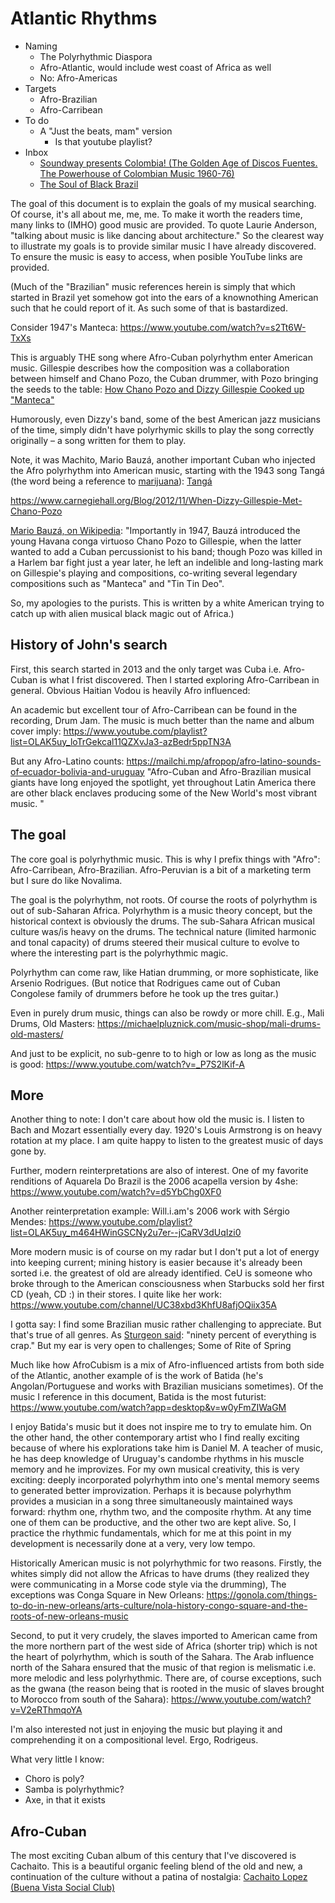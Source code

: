 * Atlantic Rhythms
- Naming
  - The Polyrhythmic Diaspora
  - Afro-Atlantic, would include west coast of Africa as well
  - No: Afro-Americas
- Targets
  - Afro-Brazilian
  - Afro-Carribean
- To do
  - A "Just the beats, mam" version
    - Is that youtube playlist?
- Inbox
  - [[https://www.youtube.com/playlist?list=OLAK5uy_kyC-8LFX3U4Dh3WrTH_dJebFreKDwZUuo][Soundway presents Colombia! (The Golden Age of Discos Fuentes. The Powerhouse of Colombian Music 1960-76)]]
  - [[http://afropop.org/audio-programs/the-soul-of-black-brazil][The Soul of Black Brazil]]
    
The goal of this document is to explain the goals of my musical
searching. Of course, it's all about me, me, me. To make it worth the
readers time, many links to (IMHO) good music are provided.  To quote
Laurie Anderson, "talking about music is like dancing about
architecture." So the clearest way to illustrate my goals is to
provide similar music I have already discovered. To ensure the music
is easy to access, when posible YouTube links are provided.


(Much of the "Brazilian" music references herein is simply that which
started in Brazil yet somehow got into the ears of a knownothing
American such that he could report of it. As such some of that is
bastardized. 

Consider 1947's Manteca:
https://www.youtube.com/watch?v=s2Tt6W-TxXs

This is arguably THE song where Afro-Cuban polyrhythm enter American
music. Gillespie describes how the composition was a collaboration
between himself and Chano Pozo, the Cuban drummer, with Pozo bringing
the seeds to the table:
[[https://www.youtube.com/watch?v=BzPO3uO5rFs][How Chano Pozo and Dizzy Gillespie Cooked up "Manteca"]]

Humorously, even Dizzy's band, some of the best American jazz
musicians of the time, simply didn't have polyrhymic skills to play
the song correctly originally -- a song written for them to play.

Note, it was Machito, Mario Bauzá, another important Cuban who
injected the Afro polyrhythm into American music, starting with the
1943 song Tangá (the word being a reference to [[https://www.knkx.org/post/jazz-caliente-latin-jazz-starts-tanga][marijuana]]):
[[https://www.youtube.com/watch?v=DIV4MHb4CT0][Tangá]]

https://www.carnegiehall.org/Blog/2012/11/When-Dizzy-Gillespie-Met-Chano-Pozo

[[https://en.wikipedia.org/wiki/Mario_Bauz%C3%A1][Mario Bauzá, on Wikipedia]]:
"Importantly in 1947, Bauzá introduced the
young Havana conga virtuoso Chano Pozo to Gillespie, when the latter
wanted to add a Cuban percussionist to his band; though Pozo was
killed in a Harlem bar fight just a year later, he left an indelible
and long-lasting mark on Gillespie's playing and compositions,
co-writing several legendary compositions such as "Manteca" and "Tin
Tin Deo".

So, my apologies to the purists. This is written by a white American
trying to catch up with alien musical black magic out of Africa.)


** History of John's search
First, this search started in 2013 and the only target was Cuba i.e.
Afro-Cuban is what I frist discovered. Then I started exploring
Afro-Carribean in general. Obvious Haitian Vodou is heavily Afro influenced:

An academic but excellent tour of Afro-Carribean can be found in the
recording, Drum Jam. The music is much better than the name and album cover imply:
https://www.youtube.com/playlist?list=OLAK5uy_loTrGekcal11QZXvJa3-azBedr5ppTN3A


But any Afro-Latino counts:
https://mailchi.mp/afropop/afro-latino-sounds-of-ecuador-bolivia-and-uruguay
"Afro-Cuban and Afro-Brazilian musical giants have long enjoyed the
spotlight, yet throughout Latin America there are other black enclaves
producing some of the New World's most vibrant music. "

** The goal
      
The core goal is polyrhythmic music.  This is why I prefix things with
"Afro": Afro-Carribean, Afro-Brazilian. Afro-Peruvian is a bit of a
marketing term but I sure do like Novalima.

The goal is the polyrhythm, not roots. Of course the roots of
polyrhythm is out of sub-Saharan Africa.  Polyrhythm is a music theory
concept, but the historical context is obviously the drums. The
sub-Sahara African musical culture was/is heavy on the drums. The
technical nature (limited harmonic and tonal capacity) of drums
steered their musical culture to evolve to where the interesting part
is the polyrhythmic magic.

Polyrhythm can come raw, like Hatian drumming, or more sophisticate,
like Arsenio Rodrigues. (But notice that Rodrigues came out of Cuban
Congolese family of drummers before he took up the tres guitar.)

Even in purely drum music, things can also be rowdy or more
chill. E.g., Mali Drums, Old Masters:
https://michaelpluznick.com/music-shop/mali-drums-old-masters/

And just to be explicit, no sub-genre to to high or low as long as
the music is good:
https://www.youtube.com/watch?v=_P7S2lKif-A


** More
      
Another thing to note: I don't care about how old the music is. I
listen to Bach and Mozart essentially every day. 1920's Louis
Armstrong is on heavy rotation at my place. I am quite happy to listen
to the greatest music of days gone by.

Further, modern reinterpretations are also
of interest. One of my favorite renditions of Aquarela Do Brazil is
the 2006 acapella version by 4she:
https://www.youtube.com/watch?v=d5YbChg0XF0

Another reinterpretation example: Will.i.am's 2006 work with 
Sérgio Mendes:
https://www.youtube.com/playlist?list=OLAK5uy_m464HWinGSCNy2u7er--jCaRV3dUqIzi0

More modern music is of course on my radar but I don't put a lot of
energy into keeping current; mining history is easier because it's
already been sorted i.e. the greatest of old are already
identified. CeU is someone who broke through to the American
consciousness when Starbucks sold her first CD (yeah, CD :) in their
stores. I quite like her work:
https://www.youtube.com/channel/UC38xbd3KhfU8afjOQiix35A

I gotta say: I find some Brazilian music rather challenging to
appreciate. But that's true of all genres. As [[https://en.wikipedia.org/wiki/Sturgeon][Sturgeon said]]: "ninety
percent of everything is crap." But my ear is very open to challenges;
Some of Rite of Spring

Much like how AfroCubism is a mix of Afro-influenced artists from both
side of the Atlantic, another example of is the work of Batida (he's
Angolan/Portuguese and works with Brazilian musicians sometimes). Of
the music I reference in this document, Batida is the most futurist:
https://www.youtube.com/watch?app=desktop&v=w0yFmZIWaGM

I enjoy Batida's music but it does not inspire me to try to emulate
him. On the other hand, the other contemporary artist who I find
really exciting because of where his explorations take him is Daniel
M. A teacher of music, he has deep knowledge of Uruguay's candombe
rhythms in his muscle memory and he improvizes. For my own musical
creativity, this is very exciting: deeply incorporated polyrhythm into
one's mental memory seems to generated better improvization. Perhaps
it is because polyrhythm provides a musician in a song three
simultaneously maintained ways forward: rhythm one, rhythm two, and
the composite rhythm. At any time one of them can be productive, and
the other two are kept alive. So, I practice the rhythmic
fundamentals, which for me at this point in my development is
necessarily done at a very, very low tempo.


Historically American music is not polyrhythmic for two
reasons. Firstly, the whites simply did not allow the Africas to have
drums (they realized they were communicating in a Morse code style via
the drumming), The exceptions was Conga Square in New Orleans:
https://gonola.com/things-to-do-in-new-orleans/arts-culture/nola-history-congo-square-and-the-roots-of-new-orleans-music

Second, to put it very crudely, the slaves imported to American came
from the more northern part of the west side of Africa (shorter trip)
which is not the heart of polyrhythm, which is south of the
Sahara. The Arab influence north of the Sahara ensured that the music
of that region is melismatic i.e. more melodic and less
polyrhythmic. There are, of course exceptions, such as the gwana (the
reason being that is rooted in the music of slaves brought to Morocco
from south of the Sahara):
https://www.youtube.com/watch?v=V2eRThmqoYA

I'm also interested not just in enjoying the music but playing it and
comprehending it on a compositional level. Ergo, Rodrigeus.

What very little I know:
- Choro is poly?
- Samba is polyrhythmic?
- Axe, in that it exists

** Afro-Cuban
The most exciting Cuban album of this century that I've discovered is
Cachaito. This is a beautiful organic feeling blend of the old and
new, a continuation of the culture without a patina of nostalgia:
[[https://www.youtube.com/playlist?list=PLoDH1jJDcQERduDzCesH64qiokZWVfQxw][Cachaito Lopez (Buena Vista Social Club)]]

